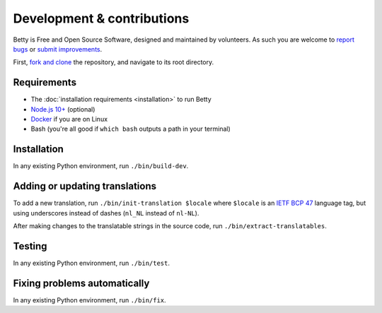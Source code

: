 Development & contributions
===========================

Betty is Free and Open Source Software, designed and maintained by volunteers. As such you are welcome to
`report bugs <https://github.com/bartfeenstra/betty/issues>`_ or
`submit improvements <https://github.com/bartfeenstra/betty/pulls>`_.

First, `fork and clone <https://guides.github.com/activities/forking/>`_ the repository, and navigate to its root directory.

Requirements
------------
- The :doc:`installation requirements <installation>` to run Betty
- `Node.js 10+ <https://nodejs.org/>`_ (optional)
- `Docker <https://www.docker.com/>`_ if you are on Linux
- Bash (you're all good if ``which bash`` outputs a path in your terminal)

Installation
------------
In any existing Python environment, run ``./bin/build-dev``.

.. _development-translations:

Adding or updating translations
-------------------------------
To add a new translation, run ``./bin/init-translation $locale`` where ``$locale`` is an
`IETF BCP 47 <https://tools.ietf.org/html/bcp47>`_ language tag, but using underscores instead of dashes (``nl_NL``
instead of ``nl-NL``).

After making changes to the translatable strings in the source code, run ``./bin/extract-translatables``.

Testing
-------
In any existing Python environment, run ``./bin/test``.

Fixing problems automatically
-----------------------------
In any existing Python environment, run ``./bin/fix``.
